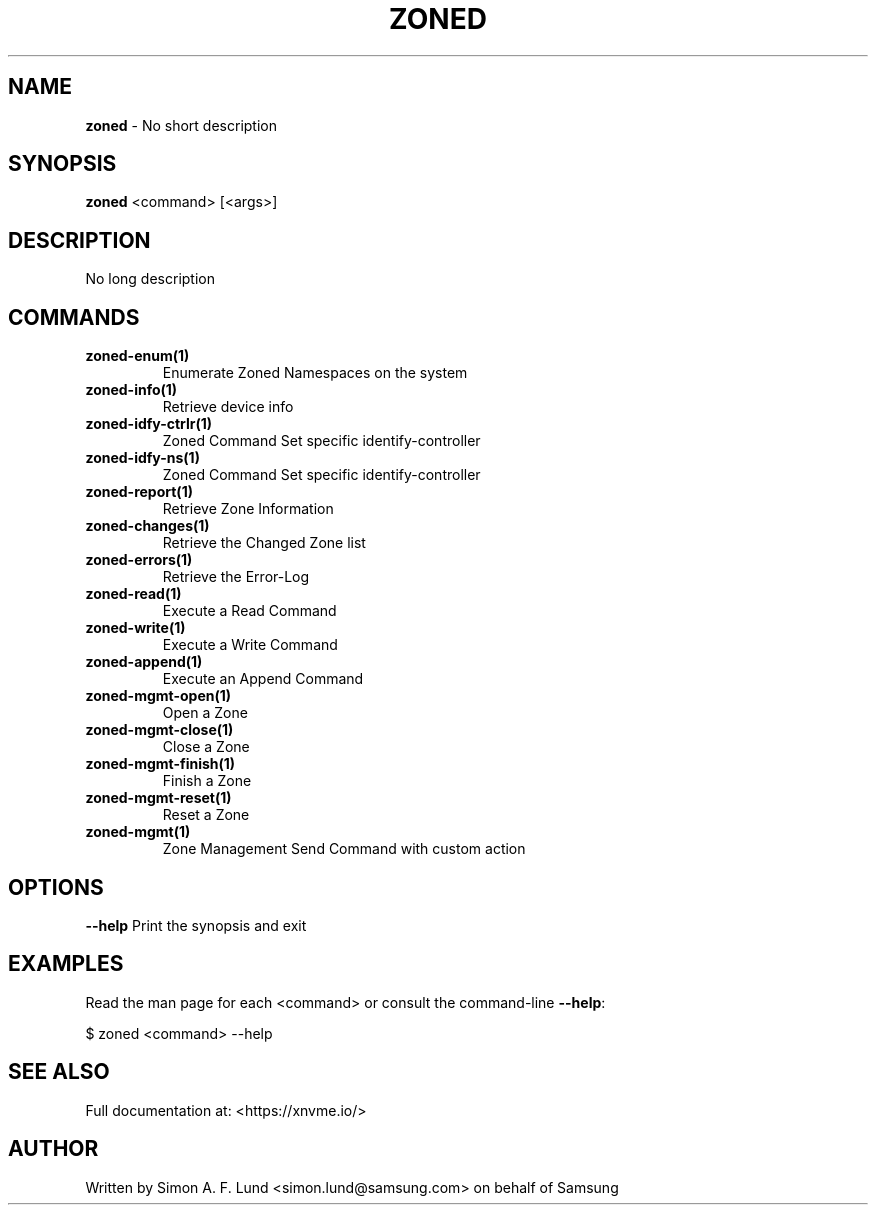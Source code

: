 .\" Text automatically generated by txt2man
.TH ZONED 1 "30 September 2020" "xNVMe" "xNVMe"
.SH NAME
\fBzoned \fP- No short description
.SH SYNOPSIS
.nf
.fam C
\fBzoned\fP <command> [<args>]
.fam T
.fi
.fam T
.fi
.SH DESCRIPTION
No long description
.SH COMMANDS
.TP
.B
\fBzoned-enum\fP(1)
Enumerate Zoned Namespaces on the system
.TP
.B
\fBzoned-info\fP(1)
Retrieve device info
.TP
.B
\fBzoned-idfy-ctrlr\fP(1)
Zoned Command Set specific identify-controller
.TP
.B
\fBzoned-idfy-ns\fP(1)
Zoned Command Set specific identify-controller
.TP
.B
\fBzoned-report\fP(1)
Retrieve Zone Information
.TP
.B
\fBzoned-changes\fP(1)
Retrieve the Changed Zone list
.TP
.B
\fBzoned-errors\fP(1)
Retrieve the Error-Log
.TP
.B
\fBzoned-read\fP(1)
Execute a Read Command
.TP
.B
\fBzoned-write\fP(1)
Execute a Write Command
.TP
.B
\fBzoned-append\fP(1)
Execute an Append Command
.TP
.B
\fBzoned-mgmt-open\fP(1)
Open a Zone
.TP
.B
\fBzoned-mgmt-close\fP(1)
Close a Zone
.TP
.B
\fBzoned-mgmt-finish\fP(1)
Finish a Zone
.TP
.B
\fBzoned-mgmt-reset\fP(1)
Reset a Zone
.TP
.B
\fBzoned-mgmt\fP(1)
Zone Management Send Command with custom action
.RE
.PP

.SH OPTIONS
\fB--help\fP
Print the synopsis and exit
.SH EXAMPLES
Read the man page for each <command> or consult the command-line \fB--help\fP:
.PP
.nf
.fam C
    $ zoned <command> --help

.fam T
.fi
.SH SEE ALSO
Full documentation at: <https://xnvme.io/>
.SH AUTHOR
Written by Simon A. F. Lund <simon.lund@samsung.com> on behalf of Samsung
